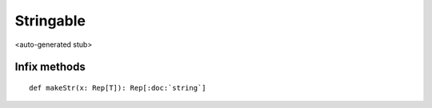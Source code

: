 
.. role:: black
.. role:: gray
.. role:: silver
.. role:: white
.. role:: maroon
.. role:: red
.. role:: fuchsia
.. role:: pink
.. role:: orange
.. role:: yellow
.. role:: lime
.. role:: green
.. role:: olive
.. role:: teal
.. role:: cyan
.. role:: aqua
.. role:: blue
.. role:: navy
.. role:: purple

.. _Stringable:

Stringable
==========

<auto-generated stub>

Infix methods
-------------

.. parsed-literal::

  :maroon:`def` makeStr(x: Rep[T]): Rep[:doc:`string`]




